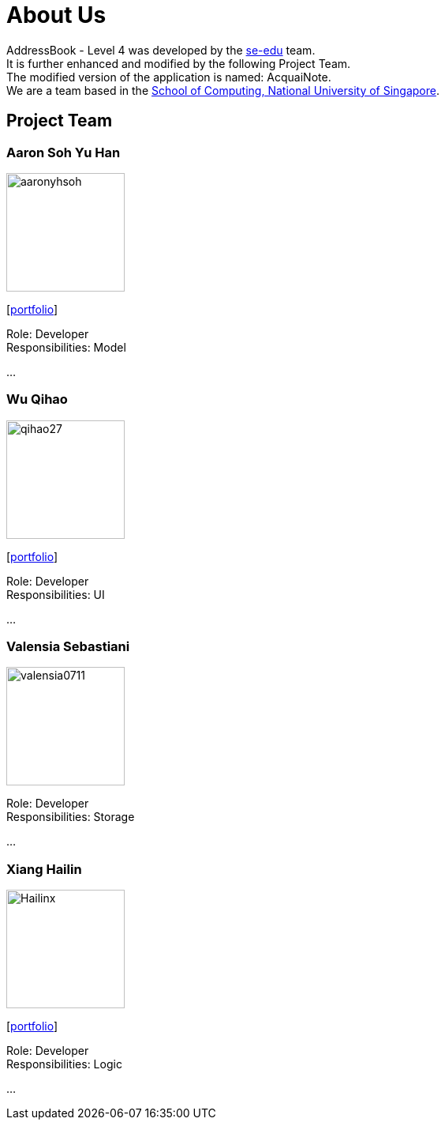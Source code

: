 = About Us
:relfileprefix: team/
ifdef::env-github,env-browser[:outfilesuffix: .adoc]
:imagesDir: images
:stylesDir: stylesheets

AddressBook - Level 4 was developed by the https://se-edu.github.io/docs/Team.html[se-edu] team. +
It is further enhanced and modified by the following Project Team. +
The modified version of the application is named: AcquaiNote.
{empty} +
We are a team based in the http://www.comp.nus.edu.sg[School of Computing, National University of Singapore].

== Project Team

=== Aaron Soh Yu Han
image::aaronyhsoh.png[width="150", align="left"]
{empty}[<<AaronSoh#, portfolio>>]

Role: Developer +
Responsibilities: Model

...

=== Wu Qihao
image::qihao27.png[width="150", align="left"]
{empty}[<<WuQihao#, portfolio>>]

Role: Developer +
Responsibilities: UI

...

=== Valensia Sebastiani
image::valensia0711.png[width="150", align="left"]

Role: Developer +
Responsibilities: Storage

...

=== Xiang Hailin
image::Hailinx.png[width="150", align="left"]
{empty}[<<XiangHailin#, portfolio>>]

Role: Developer +
Responsibilities: Logic

...

